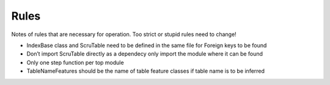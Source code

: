 Rules
=====

Notes of rules that are necessary for operation. Too strict or stupid
rules need to change!

-  IndexBase class and ScruTable need to be defined in the same file for
   Foreign keys to be found
-  Don’t import ScruTable directly as a dependecy only import the module
   where it can be found
-  Only one step function per top module
-  TableNameFeatures should be the name of table feature classes if
   table name is to be inferred

